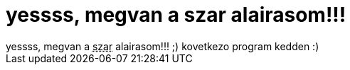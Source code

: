 = yessss, megvan a szar alairasom!!!

:slug: yessss_megvan_a_szar_alairasom
:category: regi
:tags: hu
:date: 2007-01-05T18:54:04Z
++++
yessss, megvan a <acronym title="szamitogep architekturak">szar</acronym> alairasom!!! ;) kovetkezo program kedden :)<br>
++++
